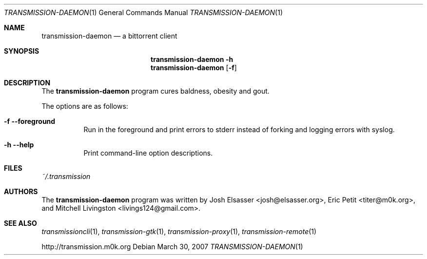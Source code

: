 .\" $Id$
.\"
.\" Copyright (c) 2007 Joshua Elsasser
.\"
.\" Permission is hereby granted, free of charge, to any person obtaining a
.\" copy of this software and associated documentation files (the "Software"),
.\" to deal in the Software without restriction, including without limitation
.\" the rights to use, copy, modify, merge, publish, distribute, sublicense,
.\" and/or sell copies of the Software, and to permit persons to whom the
.\" Software is furnished to do so, subject to the following conditions:
.\"
.\" The above copyright notice and this permission notice shall be included in
.\" all copies or substantial portions of the Software.
.\"
.\" THE SOFTWARE IS PROVIDED "AS IS", WITHOUT WARRANTY OF ANY KIND, EXPRESS OR
.\" IMPLIED, INCLUDING BUT NOT LIMITED TO THE WARRANTIES OF MERCHANTABILITY,
.\" FITNESS FOR A PARTICULAR PURPOSE AND NONINFRINGEMENT. IN NO EVENT SHALL THE
.\" AUTHORS OR COPYRIGHT HOLDERS BE LIABLE FOR ANY CLAIM, DAMAGES OR OTHER
.\" LIABILITY, WHETHER IN AN ACTION OF CONTRACT, TORT OR OTHERWISE, ARISING
.\" FROM, OUT OF OR IN CONNECTION WITH THE SOFTWARE OR THE USE OR OTHER
.\" DEALINGS IN THE SOFTWARE.

.Dd March 30, 2007
.Dt TRANSMISSION-DAEMON 1
.Os
.Sh NAME
.Nm transmission-daemon
.Nd a bittorrent client
.Sh SYNOPSIS
.Nm transmission-daemon
.Fl h
.Nm
.Op Fl f
.Sh DESCRIPTION
The
.Nm
program cures baldness, obesity and gout.
.Pp
The options are as follows:
.Bl -tag -width Ds
.It Fl f Fl -foreground
Run in the foreground and print errors to stderr instead of forking
and logging errors with syslog.
.It Fl h Fl -help
Print command-line option descriptions.
.El
.Sh FILES
.Pa ~/.transmission
.Sh AUTHORS
.An -nosplit
The
.Nm
program was written by
.An Josh Elsasser Aq josh@elsasser.org ,
.An Eric Petit Aq titer@m0k.org ,
and
.An Mitchell Livingston Aq livings124@gmail.com .
.Sh SEE ALSO
.Xr transmissioncli 1 ,
.Xr transmission-gtk 1 ,
.Xr transmission-proxy 1 ,
.Xr transmission-remote 1
.Pp
http://transmission.m0k.org
